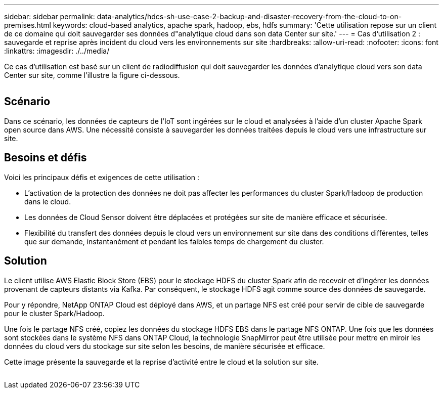 ---
sidebar: sidebar 
permalink: data-analytics/hdcs-sh-use-case-2-backup-and-disaster-recovery-from-the-cloud-to-on-premises.html 
keywords: cloud-based analytics, apache spark, hadoop, ebs, hdfs 
summary: 'Cette utilisation repose sur un client de ce domaine qui doit sauvegarder ses données d"analytique cloud dans son data Center sur site.' 
---
= Cas d'utilisation 2 : sauvegarde et reprise après incident du cloud vers les environnements sur site
:hardbreaks:
:allow-uri-read: 
:nofooter: 
:icons: font
:linkattrs: 
:imagesdir: ./../media/


[role="lead"]
Ce cas d'utilisation est basé sur un client de radiodiffusion qui doit sauvegarder les données d'analytique cloud vers son data Center sur site, comme l'illustre la figure ci-dessous.

image:hdcs-sh-image9.png[""]



== Scénario

Dans ce scénario, les données de capteurs de l'IoT sont ingérées sur le cloud et analysées à l'aide d'un cluster Apache Spark open source dans AWS. Une nécessité consiste à sauvegarder les données traitées depuis le cloud vers une infrastructure sur site.



== Besoins et défis

Voici les principaux défis et exigences de cette utilisation :

* L'activation de la protection des données ne doit pas affecter les performances du cluster Spark/Hadoop de production dans le cloud.
* Les données de Cloud Sensor doivent être déplacées et protégées sur site de manière efficace et sécurisée.
* Flexibilité du transfert des données depuis le cloud vers un environnement sur site dans des conditions différentes, telles que sur demande, instantanément et pendant les faibles temps de chargement du cluster.




== Solution

Le client utilise AWS Elastic Block Store (EBS) pour le stockage HDFS du cluster Spark afin de recevoir et d'ingérer les données provenant de capteurs distants via Kafka. Par conséquent, le stockage HDFS agit comme source des données de sauvegarde.

Pour y répondre, NetApp ONTAP Cloud est déployé dans AWS, et un partage NFS est créé pour servir de cible de sauvegarde pour le cluster Spark/Hadoop.

Une fois le partage NFS créé, copiez les données du stockage HDFS EBS dans le partage NFS ONTAP. Une fois que les données sont stockées dans le système NFS dans ONTAP Cloud, la technologie SnapMirror peut être utilisée pour mettre en miroir les données du cloud vers du stockage sur site selon les besoins, de manière sécurisée et efficace.

Cette image présente la sauvegarde et la reprise d'activité entre le cloud et la solution sur site.

image:hdcs-sh-image10.png[""]
